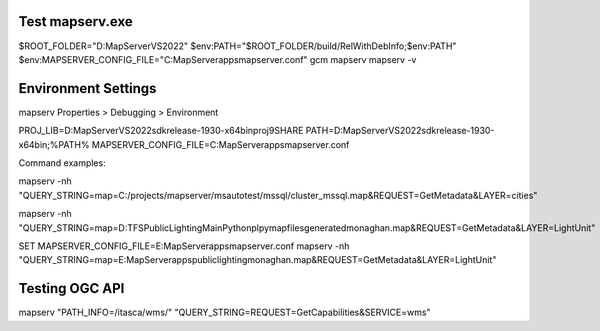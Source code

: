 Test mapserv.exe
----------------

$ROOT_FOLDER="D:\MapServer\VS2022"
$env:PATH="$ROOT_FOLDER/build/RelWithDebInfo;$env:PATH"
$env:MAPSERVER_CONFIG_FILE="C:\MapServer\apps\mapserver.conf"
gcm mapserv
mapserv -v

Environment Settings
--------------------

mapserv Properties > Debugging > Environment

PROJ_LIB=D:\MapServer\VS2022\sdk\release-1930-x64\bin\proj9\SHARE
PATH=D:\MapServer\VS2022\sdk\release-1930-x64\bin;%PATH%
MAPSERVER_CONFIG_FILE=C:\MapServer\apps\mapserver.conf


Command examples:

mapserv -nh "QUERY_STRING=map=C:/projects/mapserver/msautotest/mssql/cluster_mssql.map&REQUEST=GetMetadata&LAYER=cities"

mapserv  -nh "QUERY_STRING=map=D:\TFS\PublicLighting\Main\Python\plpy\mapfiles\generated\monaghan.map&REQUEST=GetMetadata&LAYER=LightUnit"

SET MAPSERVER_CONFIG_FILE=E:\MapServer\apps\mapserver.conf
mapserv -nh "QUERY_STRING=map=E:\MapServer\apps\publiclighting\monaghan.map&REQUEST=GetMetadata&LAYER=LightUnit"

Testing OGC API
---------------

mapserv "PATH_INFO=/itasca/wms/" "QUERY_STRING=REQUEST=GetCapabilities&SERVICE=wms"


